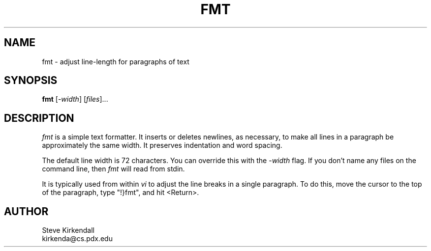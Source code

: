 .TH FMT 1
.SH NAME
fmt - adjust line-length for paragraphs of text
.SH SYNOPSIS
\fBfmt\fP [\-\fIwidth\fP] [\fIfiles\fP]...
.SH DESCRIPTION
\fIfmt\fR is a simple text formatter.
It inserts or deletes newlines, as necessary, to make all lines in a
paragraph be approximately the same width.
It preserves indentation and word spacing.
.PP
The default line width is 72 characters.
You can override this with the \-\fIwidth\fR flag.
If you don't name any files on the command line,
then \fIfmt\fR will read from stdin.
.PP
It is typically used from within \fIvi\fR to adjust the line breaks
in a single paragraph.
To do this, move the cursor to the top of the paragraph,
type "!}fmt", and
hit <Return>.
.SH AUTHOR
.nf
Steve Kirkendall
kirkenda@cs.pdx.edu
.fi

